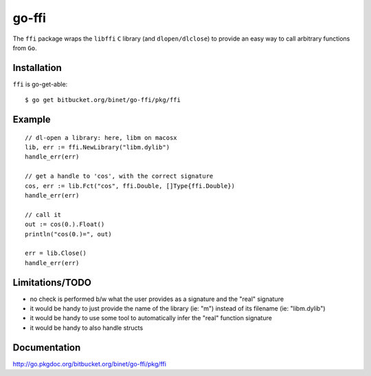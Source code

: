 go-ffi
======

The ``ffi`` package wraps the ``libffi`` ``C`` library (and ``dlopen/dlclose``) to provide an easy way to call arbitrary functions from ``Go``.

Installation
------------

``ffi`` is go-get-able::

  $ go get bitbucket.org/binet/go-ffi/pkg/ffi


Example
-------

::

  // dl-open a library: here, libm on macosx
  lib, err := ffi.NewLibrary("libm.dylib")
  handle_err(err)

  // get a handle to 'cos', with the correct signature
  cos, err := lib.Fct("cos", ffi.Double, []Type{ffi.Double})
  handle_err(err)

  // call it
  out := cos(0.).Float()
  println("cos(0.)=", out)

  err = lib.Close()
  handle_err(err)

Limitations/TODO
-----------------

- no check is performed b/w what the user provides as a signature and the "real" signature

- it would be handy to just provide the name of the library (ie: "m") instead of its filename (ie: "libm.dylib")

- it would be handy to use some tool to automatically infer the "real" function signature

- it would be handy to also handle structs


Documentation
-------------

http://go.pkgdoc.org/bitbucket.org/binet/go-ffi/pkg/ffi

